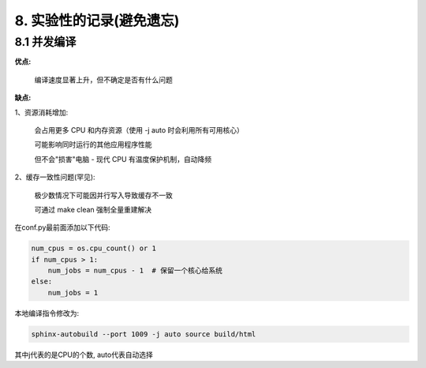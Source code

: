 ##############################################################################
8. 实验性的记录(避免遗忘)
##############################################################################

8.1 并发编译
***************************

**优点:**

    编译速度显著上升，但不确定是否有什么问题

**缺点:**

1、资源消耗增加:

    会占用更多 CPU 和内存资源（使用 -j auto 时会利用所有可用核心）

    可能影响同时运行的其他应用程序性能

    但不会"损害"电脑 - 现代 CPU 有温度保护机制，自动降频

2、缓存一致性问题(罕见):

    极少数情况下可能因并行写入导致缓存不一致

    可通过 make clean 强制全量重建解决


在conf.py最前面添加以下代码:

.. code-block:: python

    num_cpus = os.cpu_count() or 1
    if num_cpus > 1:
        num_jobs = num_cpus - 1  # 保留一个核心给系统
    else:
        num_jobs = 1
    
本地编译指令修改为:

.. code-block:: console

    sphinx-autobuild --port 1009 -j auto source build/html

其中j代表的是CPU的个数, auto代表自动选择
